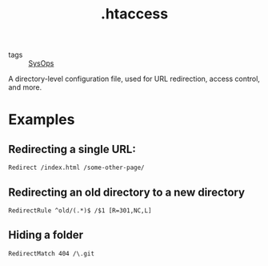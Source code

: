 #+title: .htaccess

- tags :: [[file:sysops.org][SysOps]]

A directory-level configuration file, used for URL redirection, access control, and more.

* Examples
** Redirecting a single URL:
#+begin_src htacces
Redirect /index.html /some-other-page/
#+end_src

** Redirecting an old directory to a new directory
#+begin_src htacces
RedirectRule ^old/(.*)$ /$1 [R=301,NC,L]
#+end_src

** Hiding a folder
#+begin_src htaccess
RedirectMatch 404 /\.git
#+end_src
